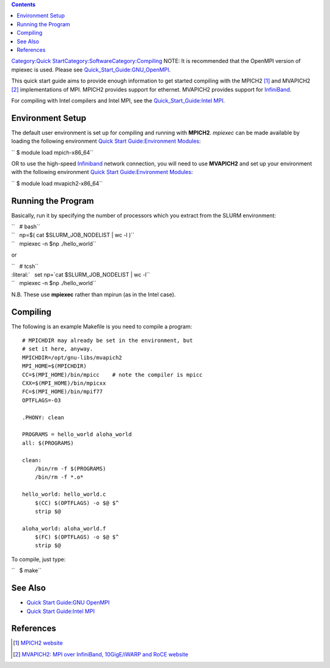 .. contents::
   :depth: 3
..

`Category:Quick
Start </Category:Quick_Start>`__\ `Category:Software </Category:Software>`__\ `Category:Compiling </Category:Compiling>`__
NOTE: It is recommended that the OpenMPI version of mpiexec is used.
Please see
`Quick_Start_Guide:GNU_OpenMPI </Quick_Start_Guide:GNU_OpenMPI>`__.

This quick start guide aims to provide enough information to get started
compiling with the MPICH2 [1]_ and MVAPICH2 [2]_ implementations of MPI.
MPICH2 provides support for ethernet. MVAPICH2 provides support for
`InfiniBand </InfiniBand>`__.

For compiling with Intel compilers and Intel MPI, see the
`Quick_Start_Guide:Intel MPI </Quick_Start_Guide:Intel_MPI>`__.

Environment Setup
=================

The default user environment is set up for compiling and running with
**MPICH2**. *mpiexec* can be made available by loading the following
environment `Quick Start Guide:Environment
Modules </Quick_Start_Guide:Environment_Modules>`__:

`` $ module load mpich-x86_64``

OR to use the high-speed `Infiniband </Infiniband>`__ network
connection, you will need to use **MVAPICH2** and set up your
environment with the following environment `Quick Start
Guide:Environment Modules </Quick_Start_Guide:Environment_Modules>`__:

`` $ module load mvapich2-x86_64``

Running the Program
===================

Basically, run it by specifying the number of processors which you
extract from the SLURM environment:

| ``   # bash``
| ``   np=$( cat $SLURM_JOB_NODELIST | wc -l )``
| ``   mpiexec -n $np ./hello_world``

or

| ``   # tcsh``
| :literal:`   set np=`cat $SLURM_JOB_NODELIST | wc -l\``
| ``   mpiexec -n $np ./hello_world``

N.B. These use **mpiexec** rather than mpirun (as in the Intel case).

Compiling
=========

The following is an example Makefile is you need to compile a program:

::

    # MPICHDIR may already be set in the environment, but
    # set it here, anyway.
    MPICHDIR=/opt/gnu-libs/mvapich2
    MPI_HOME=$(MPICHDIR)
    CC=$(MPI_HOME)/bin/mpicc    # note the compiler is mpicc
    CXX=$(MPI_HOME)/bin/mpicxx
    FC=$(MPI_HOME)/bin/mpif77
    OPTFLAGS=-O3
    
    .PHONY: clean
    
    PROGRAMS = hello_world aloha_world
    all: $(PROGRAMS)
    
    clean:
        /bin/rm -f $(PROGRAMS)
        /bin/rm -f *.o*
    
    hello_world: hello_world.c
        $(CC) $(OPTFLAGS) -o $@ $^
        strip $@
    
    aloha_world: aloha_world.f
        $(FC) $(OPTFLAGS) -o $@ $^
        strip $@

To compile, just type:

``   $ make``

See Also
========

-  `Quick Start Guide:GNU OpenMPI </Quick_Start_Guide:GNU_OpenMPI>`__
-  `Quick Start Guide:Intel MPI </Quick_Start_Guide:Intel_MPI>`__

References
==========

.. raw:: html

   <references/>

.. [1]
   `MPICH2 website <http://www.mcs.anl.gov/research/projects/mpich2/>`__

.. [2]
   `MVAPICH2: MPI over InfiniBand, 10GigE/iWARP and RoCE
   website <http://mvapich.cse.ohio-state.edu/overview/mvapich2/>`__
